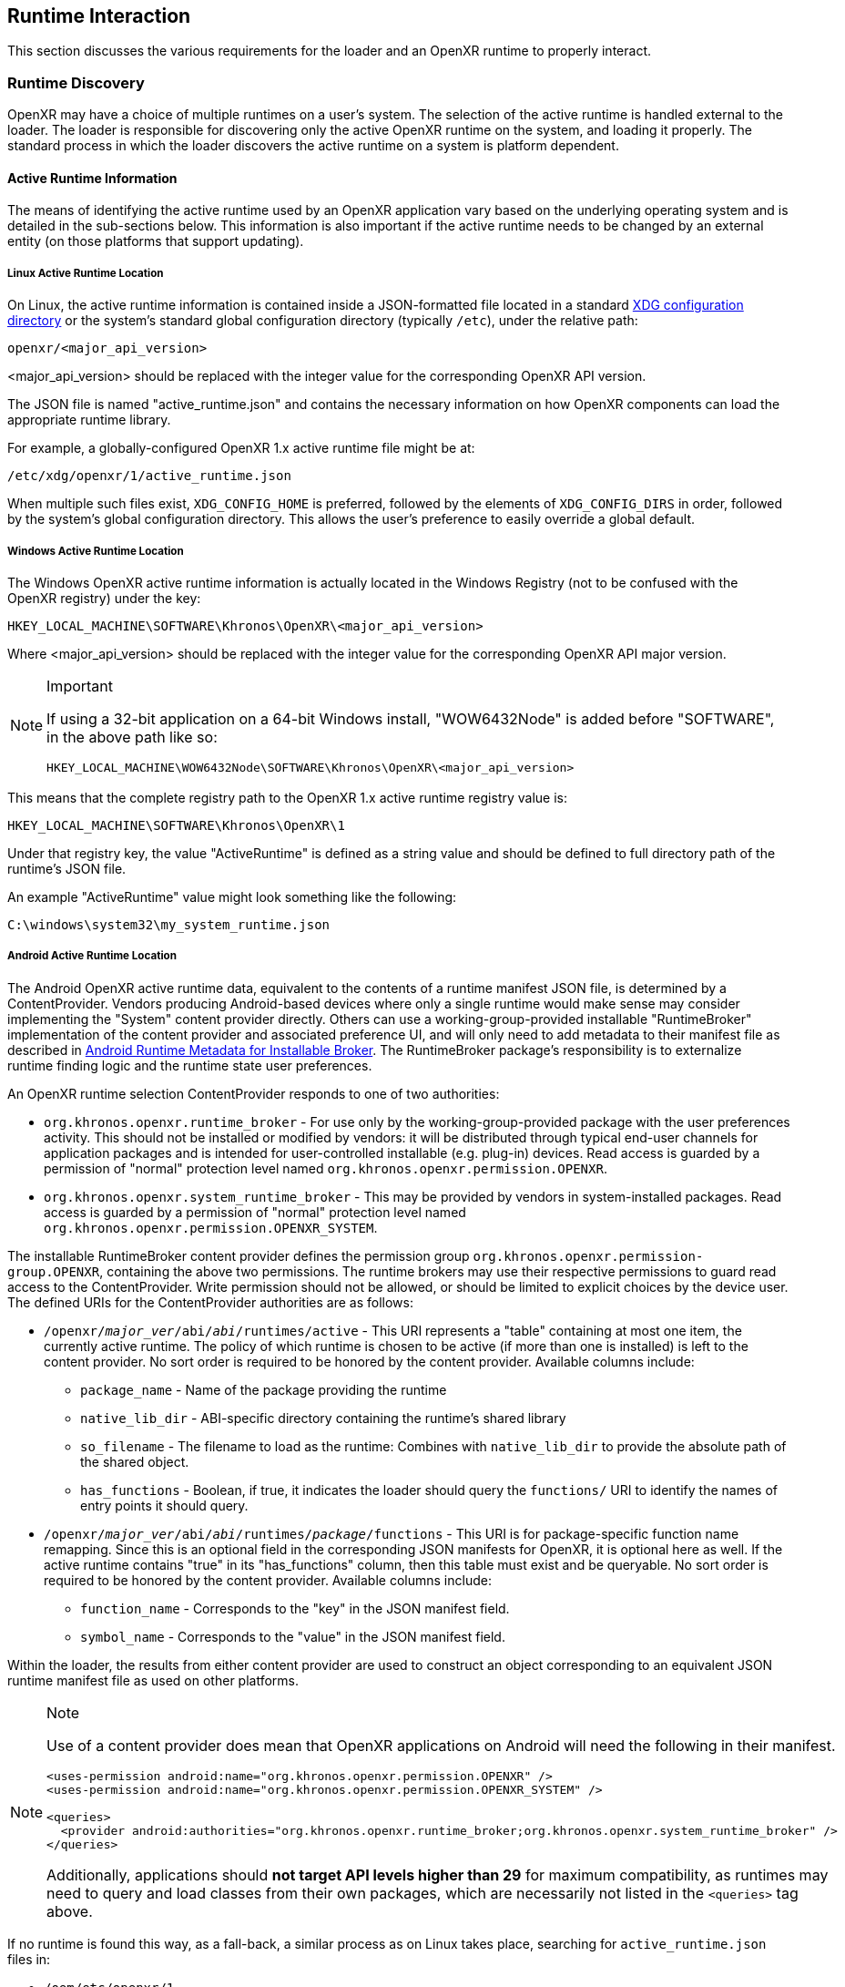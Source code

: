 // Copyright (c) 2017-2021, The Khronos Group Inc.
//
// SPDX-License-Identifier: CC-BY-4.0

[[runtime-interaction]]
== Runtime Interaction ==

This section discusses the various requirements for the loader and an OpenXR
runtime to properly interact.


[[runtime-discovery]]
=== Runtime Discovery ===

OpenXR may have a choice of multiple runtimes on a user's system.
The selection of the active runtime is handled external to the loader.
The loader is responsible for discovering only the active OpenXR runtime on
the system, and loading it properly.
The standard process in which the loader discovers the active runtime on a
system is platform dependent.


[[active-runtime-information]]
==== Active Runtime Information

The means of identifying the active runtime used by an OpenXR application
vary based on the underlying operating system and is detailed in the
sub-sections below.
This information is also important if the active runtime needs to be changed
by an external entity (on those platforms that support updating).

===== Linux Active Runtime Location

On Linux, the active runtime information is contained inside a
JSON-formatted file located in a standard
https://specifications.freedesktop.org/basedir-spec/basedir-spec-latest.html[XDG
configuration directory] or the system's standard global configuration
directory (typically `/etc`), under the relative path:

```
openxr/<major_api_version>
```

<major_api_version> should be replaced with the integer value for the
corresponding OpenXR API version.

The JSON file is named "active_runtime.json" and contains the necessary
information on how OpenXR components can load the appropriate runtime
library.

For example, a globally-configured OpenXR 1.x active runtime file might be
at:

```
/etc/xdg/openxr/1/active_runtime.json
```

When multiple such files exist, `XDG_CONFIG_HOME` is preferred, followed by
the elements of `XDG_CONFIG_DIRS` in order, followed by the system's global
configuration directory.
This allows the user's preference to easily override a global default.

===== Windows Active Runtime Location

The Windows OpenXR active runtime information is actually located in the
Windows Registry (not to be confused with the OpenXR registry) under the
key:

```
HKEY_LOCAL_MACHINE\SOFTWARE\Khronos\OpenXR\<major_api_version>
```

Where <major_api_version> should be replaced with the integer value for the
corresponding OpenXR API major version.

[NOTE]
.Important
====
If using a 32-bit application on a 64-bit Windows install, "WOW6432Node" is
added before "SOFTWARE", in the above path like so:

```
HKEY_LOCAL_MACHINE\WOW6432Node\SOFTWARE\Khronos\OpenXR\<major_api_version>
```
====

This means that the complete registry path to the OpenXR 1.x active runtime
registry value is:

```
HKEY_LOCAL_MACHINE\SOFTWARE\Khronos\OpenXR\1
```

Under that registry key, the value "ActiveRuntime" is defined as a string
value and should be defined to full directory path of the runtime's JSON
file.

An example "ActiveRuntime" value might look something like the following:

```
C:\windows\system32\my_system_runtime.json
```

[[android-active-runtime-location]]
===== Android Active Runtime Location

The Android OpenXR active runtime data, equivalent to the contents of a
runtime manifest JSON file, is determined by a ContentProvider.
Vendors producing Android-based devices where only a single runtime would
make sense may consider implementing the "System" content provider directly.
Others can use a working-group-provided installable "RuntimeBroker"
implementation of the content provider and associated preference UI, and
will only need to add metadata to their manifest file as described in
<<android-runtime-metadata>>.
The RuntimeBroker package's responsibility is to externalize runtime finding
logic and the runtime state user preferences.

An OpenXR runtime selection ContentProvider responds to one of two
authorities:

* `org.khronos.openxr.runtime_broker` - For use only by the
  working-group-provided package with the user preferences activity.
  This should not be installed or modified by vendors: it will be
  distributed through typical end-user channels for application packages and
  is intended for user-controlled installable (e.g. plug-in) devices.
  Read access is guarded by a permission of "normal" protection level named
  `org.khronos.openxr.permission.OPENXR`.
* `org.khronos.openxr.system_runtime_broker` - This may be provided by
  vendors in system-installed packages.
  Read access is guarded by a permission of "normal" protection level named
  `org.khronos.openxr.permission.OPENXR_SYSTEM`.

The installable RuntimeBroker content provider defines the permission group
`org.khronos.openxr.permission-group.OPENXR`, containing the above two
permissions.
The runtime brokers may use their respective permissions to guard read
access to the ContentProvider.
Write permission should not be allowed, or should be limited to explicit
choices by the device user.
The defined URIs for the ContentProvider authorities are as follows:

* `/openxr/__major_ver__/abi/__abi__/runtimes/active` - This URI represents
  a "table" containing at most one item, the currently active runtime.
  The policy of which runtime is chosen to be active (if more than one is
  installed) is left to the content provider.
  No sort order is required to be honored by the content provider.
  Available columns include:
** `package_name` - Name of the package providing the runtime
** `native_lib_dir` - ABI-specific directory containing the runtime's shared
   library
** `so_filename` - The filename to load as the runtime: Combines with
   `native_lib_dir` to provide the absolute path of the shared object.
** `has_functions` - Boolean, if true, it indicates the loader should query
   the `functions/` URI to identify the names of entry points it should
   query.
* `/openxr/__major_ver__/abi/__abi__/runtimes/__package__/functions` - This
 URI is for package-specific function name remapping.
 Since this is an optional field in the corresponding JSON manifests for
 OpenXR, it is optional here as well.
 If the active runtime contains "true" in its "has_functions" column, then
 this table must exist and be queryable.
 No sort order is required to be honored by the content provider.
 Available columns include:
** `function_name` - Corresponds to the "key" in the JSON manifest field.
** `symbol_name` - Corresponds to the "value" in the JSON manifest field.

Within the loader, the results from either content provider are used to
construct an object corresponding to an equivalent JSON runtime manifest
file as used on other platforms.


[NOTE]
.Note
====
Use of a content provider does mean that OpenXR applications on Android will
need the following in their manifest.

[source,xml]
```
<uses-permission android:name="org.khronos.openxr.permission.OPENXR" />
<uses-permission android:name="org.khronos.openxr.permission.OPENXR_SYSTEM" />

<queries>
  <provider android:authorities="org.khronos.openxr.runtime_broker;org.khronos.openxr.system_runtime_broker" />
</queries>
```

Additionally, applications should **not target API levels higher than 29**
for maximum compatibility, as runtimes may need to query and load classes
from their own packages, which are necessarily not listed in the `<queries>`
tag above.
====

If no runtime is found this way, as a fall-back, a similar process as on
Linux takes place, searching for `active_runtime.json` files in:

* `/oem/etc/openxr/1`
* `/vendor/etc/openxr/1`
* `/system/etc/openxr/1`



[[runtime-enumeration]]
==== Runtime Enumeration

When multiple runtimes are installed on a system, the OpenXR loader will
find the currently active runtime using the mechanism described before.

At that point, the loader will act as if this runtime is currently the only
installed one.

To be able to allow additional tooling to discover other runtimes that are
installed, but currently are not the active runtime on the system, each
runtime should register the path to their manifest in a platform-dependant
way in a list of "available runtimes".

Runtime manifest files may optionally contain a `"name"` field.
Tools that allow users to configure what runtime is currently active should
display this user-friendly name if present when referring to the runtime in
question.

===== Windows Installed Runtimes Enumeration

On Windows, the available runtimes' information is located in the Windows
Registry.

It can be found under the key:

```
HKEY_LOCAL_MACHINE\SOFTWARE\Khronos\OpenXR\<major_api_version>\AvailableRuntimes
```

Each installed runtime should add a `DWORD` value under that key.
The `DWORD`'s name is the full path to the runtime's manifest

Similarly to how Implicit API layers can control their activation state in
the registry, as described in <<Windows Manifest Registry Usage>>:

* A value of `0` indicates that the runtime can be discovered by tools that
  want to enumerate all installed runtimes.

* A non-zero value may be used if the runtime wants to disable itself from
  enumeration (for example, if hardware configuration, or first time setup
  hasn't been run by the user yet).

For instance, the OpenXR 1.x runtime used as an example in section <<Windows
Active Runtime Location>> would add a `DWORD` value in:

```
HKEY_LOCAL_MACHINE\SOFTWARE\Khronos\OpenXR\1\AvailableRuntimes
```

With the name:

```
C:\Windows\system32\my_system_runtime.json
```

And set it to `0`.

All considerations for 32 bit platforms mentioned in section <<Windows
Active Runtime Location>> still apply.

Tools that want to change the currently `ActiveRuntime` should not modify
the list of `AvailableRuntimes`, and just copy the path to the correct
location.

===== Linux Installed Runtimes Enumeration

As previously defined, the OpenXR configuration on Linux is either stored in
a standard XDG configuration directory, or the system-wide configuration
directory.

Aside from the currently active runtime, installed runtimes that make
themselves available for enumeration should install their runtime manifest
into this directory, using any name suitable.

Rules about precedence in different directories for runtime enumeration
follow the same rules as in section <<Linux Active Runtime Location>> for
selecting the folder containing an `active_runtime.json`.

Tools that want to change the current `active_runtime.json` should only
update the symlink to the active runtime, and not move, copy or delete any
other files.

[[runtime-manifest-file-format]]
==== Runtime Manifest File Format

As mentioned before, the OpenXR loader on Windows and Linux uses manifest
files to discover the active runtime.
The loader only loads the actual runtime library when necessary.
Because of this, the manifest files contain important information about the
runtime.
The JSON file itself does not have any requirements for naming, beyond the
requirement of using the ".json" extension.

Here is an example runtime JSON manifest file:

[example]
.Runtime Manifest
====
[source,json]
----
{
   "file_format_version": "1.0.0",
   "runtime": {
      "name": "openxr_sample_runtime",
      "library_path": "./dbuild/src/impl/libopenxr_sample_impl.so"
   }
}
----
====

.Runtime Manifest File Fields

[options="header",cols="20%,10%,70%"]
|====
| Field Name    | Required | Field Value
| "file_format_version"
    | Yes
        | The JSON format major.minor.patch version number of this file.
        Currently supported version is 1.0.0.
| "runtime"
    | Yes
        | The identifier used to group all runtime information together.
| "library_path"
    | Yes
        | The "library_path" specifies either a filename, a relative pathname,
        or a full pathname to the runtime's shared library file.  If
        "library_path" specifies a relative pathname, it is relative to the
        path of the JSON manifest file (e.g. for cases when an application
        provides a runtime that is in the same folder hierarchy as the rest of
        the application files).  If "library_path" specifies a filename, the
        library must live in the system's shared object search path. There
        are no rules about the name of the runtime shared library files other
        than it should end with the appropriate suffix (".DLL" on Windows,
        and ".so" on Linux).
| "functions"
    | No
        | This section can be used to identify a different function name for
        the loader to use in place of standard runtime interface functions. The
        "functions" node is required if the runtime is using an alternative name
        for `xrNegotiateLoaderRuntimeInterface`.
| "name"
    | No
        | An optional user-facing name that can be used by tooling to refer to
        this specific runtime.
|====


Vendors may add non-standard fields to their runtime manifest files.
These vendor specific fields must be prefixed with their vendor id (e.g:
`VENDOR_name_of_field`).

[NOTE]
.Note
====
If the same runtime shared library supports multiple, incompatible versions
of OpenXR API, it must have separate JSON files for each API major version
(all of which may point to the same shared library).
====


[[runtime-manifest-file-version-history]]
===== Runtime Manifest File Version History

The current highest supported runtime manifest file format supported is
1.0.0.
Information about each version is detailed in the following sub-sections:

_Runtime Manifest File Version 1.0.0_

The initial version of the runtime manifest file specified the basic format
and fields of a runtime JSON file.
The fields of the 1.0.0 file format include:

* "file_format_version"
* "runtime"
* "library_path"
* "name"
** This is an optional field, added before the OpenXR 1.0.18 release.
   As it is not used by the loader nor does it introduce incompatibility, it
   was added to the format described here without incrementing the manifest
   file format version number.

[[android-runtime-metadata]]
===== Android Runtime Metadata for Installable Broker

The working-group-provided installable RuntimeBroker provides a
ContentProvider matching the specification of
<<android-active-runtime-location>>.
The returned data is determined by a combination of user settings and
package metadata, rather than a JSON manifest file.
To be identified by the RuntimeBroker as an OpenXR runtime, a package must:

* Specify the `<application>` attribute `android:extractNativeLibs="true"`,
  to allow the runtime .so to be loaded dynamically from another package.
* Provide an exported Service (no specific methods are required)
** With an intent-filter for the action name
   `org.khronos.openxr.OpenXRRuntimeService`
** Exposing a meta-data value named
   `org.khronos.openxr.OpenXRRuntime.SoFilename` with the filename of the
   runtime .so file
** Exposing a meta-data value named
   `org.khronos.openxr.OpenXRRuntime.MajorVersion` with the major version
   number of the OpenXR runtime standard supported.
** Optionally exposing meta-data values named
   `org.khronos.openxr.OpenXRRuntime.Functions.__function_name__` with value
   of the symbol name, if any functions to be loaded do not have symbol
   names matching the specification's function name.

For example, the following markup could be added within the `<application>`
tag to expose a runtime with no function name remapping:

[source,xml]
```
<service
    android:name=".MyOpenXRService"
    android:label="@string/service_name"
    android:exported="true">
    <meta-data
        android:name="org.khronos.openxr.OpenXRRuntime.SoFilename"
        android:value="libopenxr_sample.so" />
    <meta-data
        android:name="org.khronos.openxr.OpenXRRuntime.MajorVersion"
        android:value="1" />

    <intent-filter>
        <action android:name="org.khronos.openxr.OpenXRRuntimeService" />
    </intent-filter>
</service>
```

To find a runtime, the RuntimeBroker first retrieves all services that
advertise the `org.khronos.openxr.OpenXRRuntimeService` intent with the
correct `org.khronos.openxr.OpenXRRuntime.MajorVersion` value.
If exactly one runtime is found (and it is not disabled by user preference
in the broker), it is considered the active OpenXR runtime.
If more than one is found, user preferences are used to identify the
"active" runtime.

The path containing the dynamic library is computed from
`ApplicationInfo.nativeLibraryDir` and the specified ABI, and the
filename is returned using the filename found in the OpenXR metadata value.
The "hasFunctions" column is dynamically generated based on the presence of
any function metadata entries.

Note that system-provided runtimes exposed using the "System" content
provider do not need to expose this same metadata, as the implementation of
the system content provider can be used to store and report this
information.


[[loader-distribution]]
==== Loader Distribution

Any application using the OpenXR API is responsible with making sure it can
properly execute on a user's system.
Some OpenXR environments may not use an OpenXR loader but instead provide
libraries which directly link with their runtime.
Other runtime or platform vendors may choose to provide a separate OpenXR
loader for debug or developmental reasons.
Whatever the scenario, if an application uses an OpenXR loader, then that
application is responsible for packaging the OpenXR loader in a location
that will not interfere with other applications.
If an engine or platform provides an OpenXR loader for applications, it
must: provide documentation on how to properly package the necessary files.


[[overriding-the-default-runtime-usage]]
==== Overriding the Default Runtime Usage ====

There may be times that a developer wishes to ignore the standard runtime
discovery process and force the loader to use a specific runtime.
This could be for many reasons including:

 * Forcing on a Beta runtime
 * Replacing a problematic runtime in favor of another

In order to support this, the loader can be forced to look at specific
runtime with the `XR_RUNTIME_JSON` environment variable.
In order to use the setting, simply set it to the full global path location
of the desired runtime manifest file.

[NOTE]
.Important
====
If the "XR_RUNTIME_JSON" variable is defined, then the loader will not look
in the standard location for the active runtime.
Instead, the loader will only utilize the filename defined in the
environment variable.
====

[example]
.Setting XR_RUNTIME_JSON Override
====
*Windows*

----
set XR_RUNTIME_JSON=\windows\system32\steam_runtime.json
----

*Linux*

----
export XR_RUNTIME_JSON=/home/user/.config/openxr/1/steamxr.json
----
====


[[loader-runtime-interface-negotiation]]
=== Loader/Runtime Interface Negotiation ===

The OpenXR symbols exported by a runtime must not clash with the loader's
exported OpenXR symbols.
Because of this, all runtimes must export only the following command with
beginning with the `xr` prefix.
This command is not a part of the OpenXR API itself, only a private
interface between the loader and runtimes for version 1 and higher
interfaces.
In order to negotiate the loader/runtime interface version, the runtime must
implement the fname:xrNegotiateLoaderRuntimeInterface` function (or a
renamed version of this function identified in the manifest file).

[[xrNegotiateLoaderRuntimeInterface,xrNegotiateLoaderRuntimeInterface]]
[source,c++]
----
XrResult xrNegotiateLoaderRuntimeInterface(
            const XrNegotiateLoaderInfo *loaderInfo,
            XrNegotiateRuntimeRequest *runtimeRequest);
----
  * pname:loaderInfo must: be a valid pointer to a constant
    slink:XrNegotiateLoaderInfo structure.
  * pname:runtimeRequest must be a valid pointer to a
    slink:XrNegotiateRuntimeRequest structure.

This function should be directly exported by a runtime so that using
"GetProcAddress" on Windows or "dlsym" on Linux, should return a valid
function pointer to it (see <<runtime-exporting-of-commands, Runtime
Exporting of Commands>> for more information).

If the function succeeds, the runtime should return `XR_SUCCESS`.
If the function fails, the runtime should return
`XR_ERROR_INITIALIZATION_FAILED`.
The entire <<loader-runtime-negotiation-process, negotiation process>> is
defined in more detail below.

The sname:XrNegotiateLoaderInfo struct is defined in the
`src/common/loader_interfaces.h` header.
It is used to pass information about the loader to a runtime during the
negotiation process.
See the definition of slink:XrNegotiateLoaderInfo under the
<<loader-api-layer-interface-negotiation,layer negotiation>> section for
more information.

The sname:XrNegotiateRuntimeRequest can also be found in the
`src/common/loader_interfaces.h` header.
It is used to pass information about the runtime back to the loader during
the negotiation process.

[[XrNegotiateRuntimeRequest,XrNegotiateRuntimeRequest]]
[source,c++]
----
struct XrNegotiateRuntimeRequest {
    XrLoaderInterfaceStructs structType;
    uint32_t structVersion;
    size_t structSize;
    uint32_t runtimeInterfaceVersion;
    uint32_t runtimeApiVersion;
    PFN_xrGetInstanceProcAddr getInstanceProcAddr;
};
----
  * pname:structType must: be a valid value of
    elink:XrLoaderInterfaceStructs.
    In this case, it must specifically be
    `XR_LOADER_INTERFACE_STRUCT_RUNTIME_REQUEST`.
  * pname:structVersion must: be a valid version of the structure.
    The `loader_interfaces.h` header uses the value
    `XR_RUNTIME_INFO_STRUCT_VERSION` to describe the current latest version
    of this structure.
  * pname:structSize must: be the size in bytes of the current version of
    the structure (i.e. sizeof(XrNegotiateRuntimeRequest))
  * pname:runtimeInterfaceVersion is the version of the
    <<runtime-interface-versions,loader/runtime interface version>> being
    requested by the runtime.
    Should not be outside of the bounds of the
    slink:XrNegotiateLoaderInfo::`minInterfaceVersion` and
    sname:XrNegotiateLoaderInfo::`maxInterfaceVersion` values (inclusive).
  * pname:runtimeApiVersion is the version of the OpenXR API supported by
    this runtime as formatted by `XR_MAKE_VERSION` defined in `openxr.h`.
    Patch is ignored.
  * pname:getInstanceProcAddr is a pointer to the runtime's
    `xrGetInstanceProcAddr` call that will be used by the loader to complete
    a dispatch table to all valid OpenXR commands supported by the runtime.

[NOTE]
.Important
====
Remember, during the call to fname:xrNegotiateLoaderRuntimeInterface, the
runtime must: grab control of the active runtime manifest file.
Functions that should be used to grab control of the manifest file are
defined in the common code as described in the
<<active-runtime-file-management, Active Runtime File Management>> section
of this document.
The runtime must: also determine when to release control of this file.
This may be due to the last instance an application created is destroyed,
the application is exiting, or some period of inactivity occurs.
====


[[loader-runtime-negotiation-process]]
==== Loader/Runtime Negotiation Process ====

Once the loader has obtained a valid address to the runtime's
flink:xrNegotiateLoaderRuntimeInterface function, the loader will create a
variable of type slink:XrNegotiateLoaderInfo and initialize it in the
following ways:

1. Set the structure "structType" to
   `XR_LOADER_INTERFACE_STRUCT_LOADER_INFO`
2. Set the structure "structVersion" to the current version,
   `XR_LOADER_INFO_STRUCT_VERSION`
3. Set the structure "structSize" to the current size of the
   `XrNegotiateLoaderInfo` structure
4. Set "minInterfaceVersion" to the minimum
   <<runtime-interface-versions,loader/runtime interface version>> that the
   loader supports
5. Set "maxInterfaceVersion" to the current version of the
   <<runtime-interface-versions,loader/runtime interface>> at the time of
   loader compilation
6. Set "minApiVersion" to the minimum version of OpenXR supported by the
   loader
7. Set "maxApiVersion" to the maximum version of OpenXR supported by the
   loader (the current version at the time of loader compilation).

The loader will also create an initialize a variable of type
slink:XrNegotiateRuntimeRequest to allow the runtime to properly respond to
the request.
The structure will be initialized by the loader in the following way:

1. Set the structure "structType" to
   `XR_LOADER_INTERFACE_STRUCT_RUNTIME_REQUEST`
2. Set the structure "structVersion" to the current version,
   `XR_RUNTIME_INFO_STRUCT_VERSION`
3. Set the structure "structSize" to the current size of the
   `XrNegotiateRuntimeRequest` structure

The loader will leave the remaining fields uninitialized to allow each
runtime to fill in the appropriate information for itself.
The loader will then individually call each runtime's
flink:xrNegotiateLoaderRuntimeInterface function and each runtime then must:

* Determine if it can support the loader's request:
** Does the runtime support any <<runtime-interface-versions, loader/runtime
   interface version>> between pname:loaderInfo->pname:minInterfaceVersion
   and pname:loaderInfo->pname:maxInterfaceVersion:
** *AND* does the runtime support any OpenXR API version between
   pname:loaderInfo->pname:minApiVersion and
   pname:loaderInfo->pname:maxApiVersion:
* If it is able to support the request, it must: return `XR_SUCCESS` and:
** Fill in pname:runtimeRequest->pname:runtimeInterfaceVersion with the
   runtime interface version it desires to support
** Fill in pname:runtimeRequest->pname:runtimeApiVersion with the API
   version of OpenXR it will execute under.
** Fill in pname:runtimeRequest->pname:getInstanceProcAddr with a valid
   function pointer so that the loader can query function pointers to the
   remaining OpenXR commands supported by the runtime.
* Otherwise, it must: return `XR_ERROR_INITIALIZATION_FAILED`


[[runtime-exporting-of-commands]]
==== Runtime Exporting of Commands ====

The flink:xrNegotiateLoaderRuntimeInterface should be directly exported by a
runtime so that using "GetProcAddress" on Windows or "dlsym" on Linux,
should return a valid function pointer to it.
However, *all other OpenXR entry points* must: either:

 * NOT be exported directly from the runtime library
 * or NOT use the official OpenXR command names if they are exported

This requirement is especially for runtime libraries that include other
functionality (such as OpenGL) and thus could be loaded by the application
prior to when the OpenXR loader library is loaded by the application.

Beware of interposing by dynamic OS library loaders if the official OpenXR
names are used.
On Linux, if official names are used, the runtime library must be linked
with `-Bsymbolic`.


[[runtime-interface-versions]]
==== Runtime Interface Versions ====

The current Runtime Interface is at version 1.
The following sections detail the differences between the various versions.


[[runtime-interface-version-1]]
===== Runtime Interface Version 1 =====

* Defined manifest file version 1.0.0.
* Introduced the concept of negotiation.
** Requires runtimes to export `xrNegotiateLoaderRuntimeInterface` function.


[[android-runtime-negotiation]]
==== Android Runtime Negotiation ====

The Android loader uses the same protocol for initializing the dispatch
table as described above.
The only difference is that the Android loader queries API layer and
extension information directly from the respective libraries and does not
use the json manifest files used by the Windows and Linux loaders.

[[additional-loader-requirements]]
=== Additional Loader Requirements ===

* The loader must: not call the runtime for `xrEnumerateApiLayerProperties`
* The loader must: not call the runtime for
  `xrEnumerateInstanceExtensionProperties`, if "layerName" is not equal to
  `NULL`.

